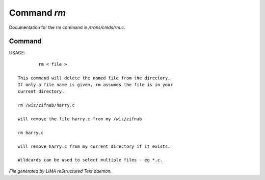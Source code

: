 *************
Command *rm*
*************

Documentation for the rm command in */trans/cmds/rm.c*.

Command
=======

USAGE::

	 rm < file >

 This command will delete the named file from the directory.
 If only a file name is given, rm assumes the file is in your
 current directory.

 rm /wiz/zifnab/harry.c

 will remove the file harry.c from my /wiz/zifnab

 rm harry.c

 will remove harry.c from my current directory if it exists.

 Wildcards can be used to select multiple files - eg *.c.



*File generated by LIMA reStructured Text daemon.*
